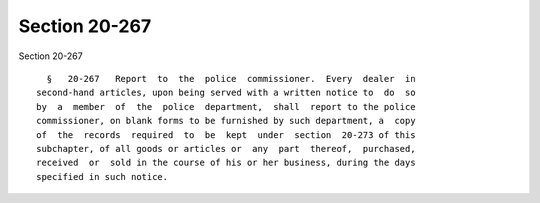 Section 20-267
==============

Section 20-267 ::    
        
     
        §   20-267   Report  to  the  police  commissioner.  Every  dealer  in
      second-hand articles, upon being served with a written notice to  do  so
      by  a  member  of  the  police  department,  shall  report to the police
      commissioner, on blank forms to be furnished by such department, a  copy
      of  the  records  required  to  be  kept  under  section  20-273 of this
      subchapter, of all goods or articles or  any  part  thereof,  purchased,
      received  or  sold in the course of his or her business, during the days
      specified in such notice.
    
    
    
    
    
    
    